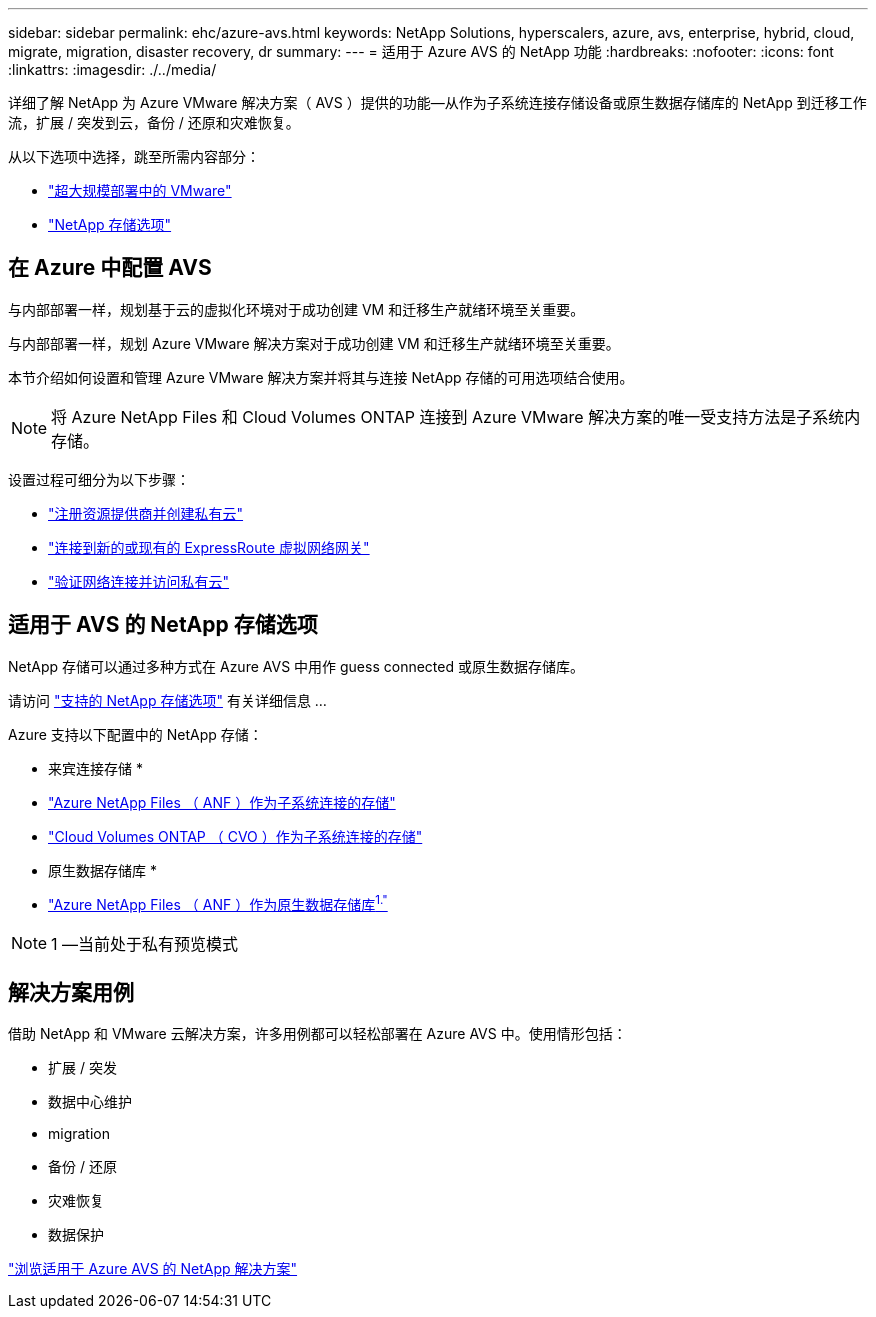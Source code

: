 ---
sidebar: sidebar 
permalink: ehc/azure-avs.html 
keywords: NetApp Solutions, hyperscalers, azure, avs, enterprise, hybrid, cloud, migrate, migration, disaster recovery, dr 
summary:  
---
= 适用于 Azure AVS 的 NetApp 功能
:hardbreaks:
:nofooter: 
:icons: font
:linkattrs: 
:imagesdir: ./../media/


[role="lead"]
详细了解 NetApp 为 Azure VMware 解决方案（ AVS ）提供的功能—从作为子系统连接存储设备或原生数据存储库的 NetApp 到迁移工作流，扩展 / 突发到云，备份 / 还原和灾难恢复。

从以下选项中选择，跳至所需内容部分：

* link:#config["超大规模部署中的 VMware"]
* link:#datastore["NetApp 存储选项"]




== 在 Azure 中配置 AVS

与内部部署一样，规划基于云的虚拟化环境对于成功创建 VM 和迁移生产就绪环境至关重要。

与内部部署一样，规划 Azure VMware 解决方案对于成功创建 VM 和迁移生产就绪环境至关重要。

本节介绍如何设置和管理 Azure VMware 解决方案并将其与连接 NetApp 存储的可用选项结合使用。


NOTE: 将 Azure NetApp Files 和 Cloud Volumes ONTAP 连接到 Azure VMware 解决方案的唯一受支持方法是子系统内存储。

设置过程可细分为以下步骤：

* link:azure-setup.html#register["注册资源提供商并创建私有云"]
* link:azure-setup.html#connect["连接到新的或现有的 ExpressRoute 虚拟网络网关"]
* link:azure-setup.html#validate["验证网络连接并访问私有云"]




== 适用于 AVS 的 NetApp 存储选项

NetApp 存储可以通过多种方式在 Azure AVS 中用作 guess connected 或原生数据存储库。

请访问 link:ehc-support-configs.html["支持的 NetApp 存储选项"] 有关详细信息 ...

Azure 支持以下配置中的 NetApp 存储：

* 来宾连接存储 *

* link:azure-anf-guest.html["Azure NetApp Files （ ANF ）作为子系统连接的存储"]
* link:azure-cvo-guest.html["Cloud Volumes ONTAP （ CVO ）作为子系统连接的存储"]


* 原生数据存储库 *

* link:https://azure.microsoft.com/en-us/updates/azure-netapp-files-datastores-for-azure-vmware-solution-is-coming-soon/["Azure NetApp Files （ ANF ）作为原生数据存储库^1."^]



NOTE: 1 —当前处于私有预览模式



== 解决方案用例

借助 NetApp 和 VMware 云解决方案，许多用例都可以轻松部署在 Azure AVS 中。使用情形包括：

* 扩展 / 突发
* 数据中心维护
* migration
* 备份 / 还原
* 灾难恢复
* 数据保护


link:azure-solutions.html["浏览适用于 Azure AVS 的 NetApp 解决方案"]
